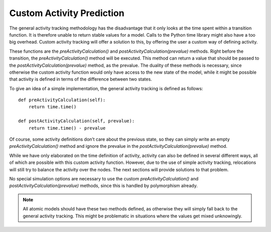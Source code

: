 ..
    Copyright 2014 Modelling, Simulation and Design Lab (MSDL) at 
    McGill University and the University of Antwerp (http://msdl.cs.mcgill.ca/)

    Licensed under the Apache License, Version 2.0 (the "License");
    you may not use this file except in compliance with the License.
    You may obtain a copy of the License at

    http://www.apache.org/licenses/LICENSE-2.0

    Unless required by applicable law or agreed to in writing, software
    distributed under the License is distributed on an "AS IS" BASIS,
    WITHOUT WARRANTIES OR CONDITIONS OF ANY KIND, either express or implied.
    See the License for the specific language governing permissions and
    limitations under the License.

Custom Activity Prediction
==========================

The general activity tracking methodology has the disadvantage that it only looks at the time spent within a transition function. It is therefore unable to return stable values for a model. Calls to the Python time library might also have a too big overhead. Custom activity tracking will offer a solution to this, by offering the user a custom way of defining activity.

These functions are the *preActivityCalculation()* and *postActivityCalculation(prevalue)* methods. Right before the transition, the *preActivityCalculation()* method will be executed. This method can return a value that should be passed to the *postActivityCalculation(prevalue)* method, as the prevalue. The duality of these methods is necessary, since otherwise the custom activity function would only have access to the new state of the model, while it might be possible that activity is defined in terms of the difference between two states.

To give an idea of a simple implementation, the general activity tracking is defined as follows::

    def preActivityCalculation(self):
        return time.time()

    def postActivityCalculation(self, prevalue):
        return time.time() - prevalue

Of course, some activity definitions don’t care about the previous state, so they can simply write an empty *preActivityCalculation()* method and ignore the prevalue in the *postActivityCalculation(prevalue)* method.

While we have only elaborated on the time definition of activity, activity can also be defined in several different ways, all of which are possible with this custom activity function. However, due to the use of simple activity tracking, relocations will still try to balance the activity over the nodes. The next sections will provide solutions to that problem.

No special simulation options are necessary to use the custom *preActivityCalculation()* and *postActivityCalculation(prevalue)* methods, since this is handled by polymorphism already.

.. note:: All atomic models should have these two methods defined, as otherwise they will simply fall back to the general activity tracking. This might be problematic in situations where the values get mixed unknowingly.

